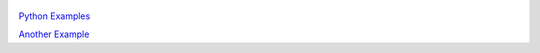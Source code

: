     .. title: Examples Index
    .. slug: index
    .. date: 2018-05-30 11:20:56 UTC-04:00
    .. description: Index of Examples
    .. type: text

`Python Examples <link://example_index/python>`__

`Another Example <link://listing/kinetics/extract_submechanism.py>`__
